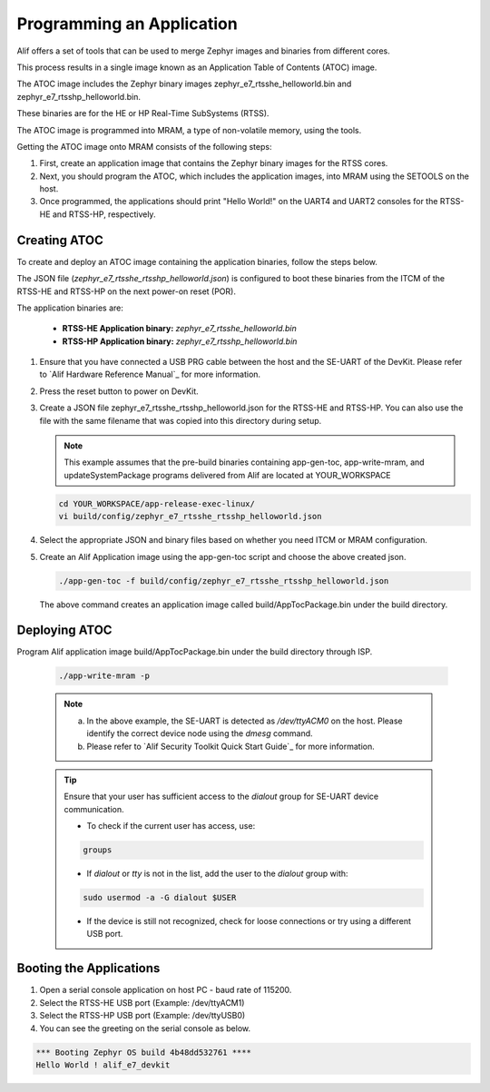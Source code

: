 .. _programming_an_application:

Programming an Application
==========================

Alif offers a set of tools that can be used to merge Zephyr images and binaries from different cores.

This process results in a single image known as an Application Table of Contents (ATOC) image.

The ATOC image includes the Zephyr binary images zephyr_e7_rtsshe_helloworld.bin and zephyr_e7_rtsshp_helloworld.bin.

These binaries are for the HE or HP Real-Time SubSystems (RTSS).

The ATOC image is programmed into MRAM, a type of non-volatile memory, using the tools.

Getting the ATOC image onto MRAM consists of the following steps:

1. First, create an application image that contains the Zephyr binary images for the RTSS cores.

2. Next, you should program the ATOC, which includes the application images, into MRAM using the SETOOLS on the host.

3. Once programmed, the applications should print "Hello World!" on the UART4 and UART2 consoles for the RTSS-HE and RTSS-HP, respectively.

Creating ATOC
-------------

To create and deploy an ATOC image containing the application binaries, follow the steps below.

The JSON file (`zephyr_e7_rtsshe_rtsshp_helloworld.json`) is configured to boot these binaries from the ITCM of the RTSS-HE and RTSS-HP on the next power-on reset (POR).

The application binaries are:

   - **RTSS-HE Application binary:** `zephyr_e7_rtsshe_helloworld.bin`
   - **RTSS-HP Application binary:** `zephyr_e7_rtsshp_helloworld.bin`

#. Ensure that you have connected a USB PRG cable between the host and the SE-UART of the DevKit. Please refer to `Alif Hardware Reference Manual`_ for more information.

#. Press the reset button to power on DevKit.

#. Create a JSON file zephyr_e7_rtsshe_rtsshp_helloworld.json for the RTSS-HE and RTSS-HP. You can also use the file with the same filename that was copied into this directory during setup.

   .. note::
      This example assumes that the pre-build binaries containing app-gen-toc, app-write-mram, and updateSystemPackage programs delivered from Alif are located at YOUR_WORKSPACE

   .. code-block:: console

      cd YOUR_WORKSPACE/app-release-exec-linux/
      vi build/config/zephyr_e7_rtsshe_rtsshp_helloworld.json

#. Select the appropriate JSON and binary files based on whether you need ITCM or MRAM configuration.

   .. tabs::

      .. tab:: ITCM Configuration

         .. code-block:: json

            {
                "DEVICE": {
                    "disabled": false,
                    "binary": "app-device-config.json",
                    "version": "0.5.00",
                    "signed": true
                },
                "Zephyr-RTSS-HE": {
                    "binary": "zephyr_e7_rtsshe_helloworld.bin",
                    "version": "1.0.0",
                    "cpu_id": "M55_HE",
                    "loadAddress": "0x58000000",
                    "flags": ["load", "boot"],
                    "signed": false
                },
                "Zephyr-RTSS-HP": {
                    "binary": "zephyr_e7_rtsshp_helloworld.bin",
                    "version": "1.0.0",
                    "cpu_id": "M55_HP",
                    "loadAddress": "0x50000000",
                    "flags": ["load", "boot"],
                    "signed": false
                }
            }

      .. tab:: MRAM Configuration

         .. code-block:: json

            {
                "DEVICE": {
                    "disabled": false,
                    "binary": "app-device-config.json",
                    "version": "0.5.00",
                    "signed": true
                },
                "Zephyr-RTSS-HE": {
                    "binary": "zephyr_e7_rtsshe_helloworld.bin",
                    "version": "1.0.0",
                    "cpu_id": "M55_HE",
                    "mramAddress": "0x80000000",
                    "flags": ["boot"],
                    "signed": false
                },
                "Zephyr-RTSS-HP": {
                    "binary": "zephyr_e7_rtsshp_helloworld.bin",
                    "version": "1.0.0",
                    "cpu_id": "M55_HP",
                    "mramAddress": "0x80200000",
                    "flags": ["boot"],
                    "signed": false
                }
            }


#. Create an Alif Application image using the app-gen-toc script and choose the above created json.

   .. code-block:: console

     ./app-gen-toc -f build/config/zephyr_e7_rtsshe_rtsshp_helloworld.json

   The above command creates an application image called build/AppTocPackage.bin under the build directory.

Deploying ATOC
--------------

Program Alif application image build/AppTocPackage.bin under the build directory through ISP.

   .. code-block:: console

      ./app-write-mram -p

   .. note::

     a. In the above example, the SE-UART is detected as `/dev/ttyACM0` on the host. Please identify the correct device node using the `dmesg` command.
     b. Please refer to `Alif Security Toolkit Quick Start Guide`_ for more information.

   .. tip::

      Ensure that your user has sufficient access to the `dialout` group for SE-UART device communication.

      - To check if the current user has access, use:

      .. code-block:: console

           groups

      - If `dialout` or `tty` is not in the list, add the user to the `dialout` group with:

      .. code-block:: console

           sudo usermod -a -G dialout $USER

      - If the device is still not recognized, check for loose connections or try using a different USB port.


Booting the Applications
------------------------

#. Open a serial console application on host PC - baud rate of 115200.

#. Select the RTSS-HE USB port (Example: /dev/ttyACM1)

#. Select the RTSS-HP USB port (Example: /dev/ttyUSB0)

#. You can see the greeting on the serial console as below.

.. code-block:: console

   *** Booting Zephyr OS build 4b48dd532761 ****
   Hello World ! alif_e7_devkit
